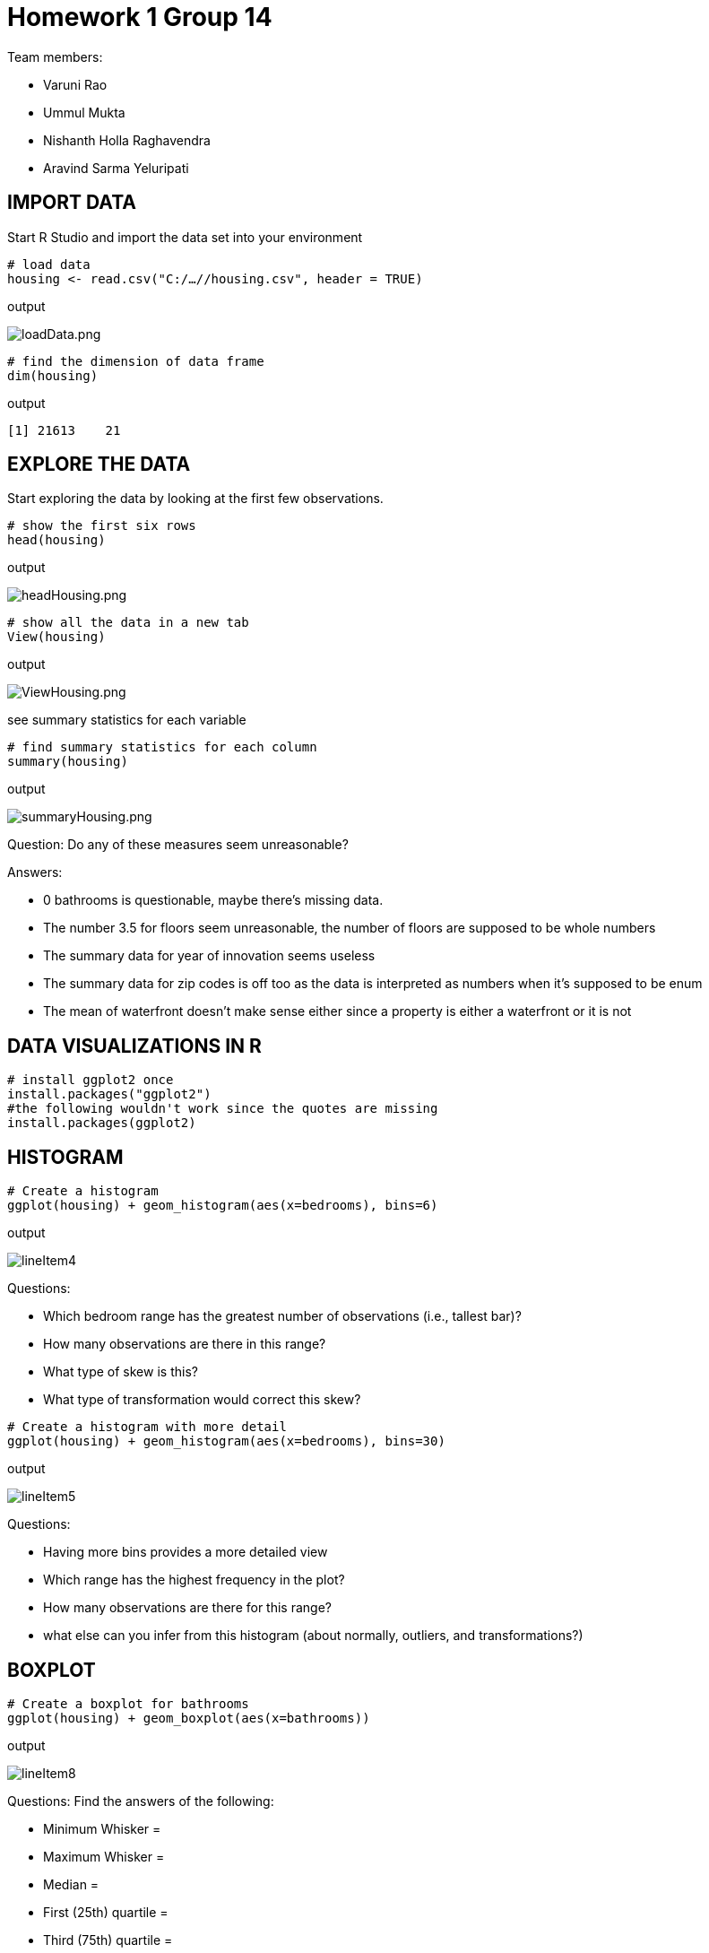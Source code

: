 = Homework 1 Group 14

Team members:

* Varuni Rao
* Ummul Mukta
* Nishanth Holla Raghavendra
* Aravind Sarma Yeluripati

== IMPORT DATA

Start R Studio and import the data set into your environment
[source,R]
----
# load data
housing <- read.csv("C:/…//housing.csv", header = TRUE)
----
output

image::../images/loadData.png[loadData.png]

[source,R]
----
# find the dimension of data frame
dim(housing)
----
output

 [1] 21613    21

== EXPLORE THE DATA
Start exploring the data by looking at the first few observations.
[source,R]
----
# show the first six rows
head(housing)
----
output

image::../images/headHousing.png[headHousing.png]

[source,R]
----
# show all the data in a new tab
View(housing)
----
output

image::../images/ViewHousing.png[ViewHousing.png]

see summary statistics for each variable
[source,R]
----
# find summary statistics for each column
summary(housing)
----
output

image::../images/summaryHousing.png[summaryHousing.png]

Question: Do any of these measures seem unreasonable?

Answers:

* 0 bathrooms is questionable, maybe there’s missing data.
* The number 3.5 for floors seem unreasonable, the number of floors are supposed to be whole numbers
* The summary data for year of innovation seems useless
* The summary data for zip codes is off too as the data is interpreted as numbers when it's supposed to be enum
* The mean of waterfront doesn't make sense either since a property is either a waterfront or it is not

== DATA VISUALIZATIONS IN  R

[source,R]
----
# install ggplot2 once
install.packages("ggplot2")
#the following wouldn't work since the quotes are missing
install.packages(ggplot2)
----

== HISTOGRAM
[source,R]
----
# Create a histogram
ggplot(housing) + geom_histogram(aes(x=bedrooms), bins=6)
----
output

image::../images/lineItem4.png[]

Questions:

* Which bedroom range has the greatest number of observations (i.e., tallest bar)?
* How many observations are there in this range?
* What type of skew is this?
* What type of transformation would correct this skew?

[source,R]
----
# Create a histogram with more detail
ggplot(housing) + geom_histogram(aes(x=bedrooms), bins=30)
----
output

image::../images/lineItem5.png[]

Questions:

* Having more bins provides a more detailed view
* Which range has the highest frequency in the plot?
* How many observations are there for this range?
* what else can you infer from this histogram (about normally, outliers, and transformations?)

== BOXPLOT
[source,R]
----
# Create a boxplot for bathrooms
ggplot(housing) + geom_boxplot(aes(x=bathrooms))
----
output

image::../images/lineItem8.png[]

Questions: Find the answers of the following:

* Minimum Whisker =
* Maximum Whisker =
* Median =
* First (25th) quartile =
* Third (75th) quartile =

== BOXPLOT and CATEGORICAL VARIABLES
[source,R]
----
# Create a boxplot for bathrooms by floors
ggplot(housing, aes(x=as.factor(floors), y=bathrooms)) +
  geom_boxplot() +
  xlab("Floors") +
  stat_summary(fun = mean,color="red", shape=12)
----
output

image::../images/lineItem10.png[]

Questions:

* Based on the box plots, which floors have the highest mean for bathrooms? (means are shapes on box plots)
* Identify the farthest outlier(s) for "bathrooms". Which flooers have this outlier?

== LINE GRAPH
[source,R]
----
# Create a line graph for sqft_living and price
ggplot(data = housing) +
  geom_line(mapping = aes(x = sqft_living, y = price))
----
output

image::../images/lineItem11.png[]

Questions:

* Which of the following best describes the relationship in the chart?
** Price increases as sqft living increases
** Price decreases as sqft living increases
* Does this relationship make sense in real world? Why/Why not?

== LINE GRAPH MULTIPLIERS
[source,R]
----
# variable, "waterfront". This will help validate/test the relationship we observed earlier for two conditions: waterfront or not. If the waterfront variable isn’t a factor (categorical) then it needs to be transformed:
housing$waterfront <- as.factor(housing$waterfront)

# Create a line graph for sqft_living and price for waterfront properties
ggplot(data = housing) +
  geom_line(aes(x = sqft_living, y = price/1000, color = waterfront ))
----
output

image::../images/lineItem12.png[]

Questions:

* The chart has two lines now: the red-colored line shows waterfront=0, which is non-waterfront
houses; the blue-colored line shows waterfront=1, which is waterfront houses. Which of the
following best describes the relationships in the chart?
** Waterfront houses are generally more expensive than non-waterfront houses. And, their
prices increase as sqft living increases.
** Waterfront houses are the same price as non-waterfront houses. But, their prices increase
as sqft_living increases.
* Does this relationship make sense in real world? Why/Why not?

== SCATTER PLOT
[source,R]
----
# 13a Create a scatterplot for yr_built and price
ggplot(data = housing) +
  geom_point(mapping = aes( x= yr_built, y = price))
----
output

image::../images/lineItem13a.png[]

Questions:

* Which of the following best describes the relationship shown?
** Price increases as houses get newer
** There is no discernible relationship between prices and year built

[source,R]
----
# 13b
# Change the marker in a scatterplot
# Add a line to see the relationship
ggplot(data = housing, mapping = aes( x= yr_built, y = price)) +
  geom_point(shape = 1, size = 0.5)+
  geom_smooth()
----
output

image::../images/lineItem13b.png[]

== BAR CHART
[source,R]
----
# 14 Create a bar chart for the average price in each condition
# condition is mapped to x-axis and average price is mapped to y-axis
ggplot(data = housing, aes(x = as.factor(condition), y = price)) +
  stat_summary(fun = mean, geom = 'bar')
----
output

image::../images/lineItem14.png[]

Questions: What are the mean prices for the following conditions:

* Condition 1 =
* Condition 3 =
* Condition 5 =
* This means, condition 5 houses are in better shape than others (because they sell for more). Is this
true based on the above values?